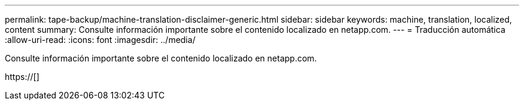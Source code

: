 ---
permalink: tape-backup/machine-translation-disclaimer-generic.html 
sidebar: sidebar 
keywords: machine, translation, localized, content 
summary: Consulte información importante sobre el contenido localizado en netapp.com. 
---
= Traducción automática
:allow-uri-read: 
:icons: font
:imagesdir: ../media/


Consulte información importante sobre el contenido localizado en netapp.com.

https://[]
